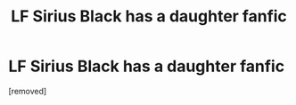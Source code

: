 #+TITLE: LF Sirius Black has a daughter fanfic

* LF Sirius Black has a daughter fanfic
:PROPERTIES:
:Score: 1
:DateUnix: 1594017216.0
:DateShort: 2020-Jul-06
:FlairText: Request
:END:
[removed]

